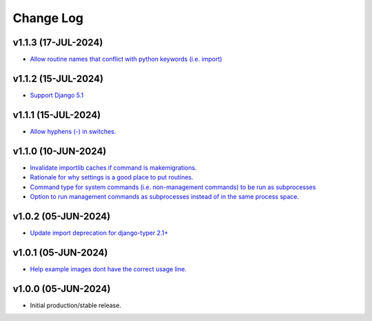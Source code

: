 ==========
Change Log
==========

v1.1.3 (17-JUL-2024)
====================

* `Allow routine names that conflict with python keywords (i.e. import) <https://github.com/bckohan/django-routines/issues/21>`_

v1.1.2 (15-JUL-2024)
====================

* `Support Django 5.1 <https://github.com/bckohan/django-routines/issues/19>`_

v1.1.1 (15-JUL-2024)
====================

* `Allow hyphens (-) in switches. <https://github.com/bckohan/django-routines/issues/17>`_

v1.1.0 (10-JUN-2024)
====================

* `Invalidate importlib caches if command is makemigrations. <https://github.com/bckohan/django-routines/issues/13>`_
* `Rationale for why settings is a good place to put routines. <https://github.com/bckohan/django-routines/issues/8>`_
* `Command type for system commands (i.e. non-management commands) to be run as subprocesses <https://github.com/bckohan/django-routines/issues/7>`_
* `Option to run management commands as subprocesses instead of in the same process space. <https://github.com/bckohan/django-routines/issues/6>`_

v1.0.2 (05-JUN-2024)
====================

* `Update import deprecation for django-typer 2.1+ <https://github.com/bckohan/django-routines/issues/4>`_

v1.0.1 (05-JUN-2024)
====================

* `Help example images dont have the correct usage line. <https://github.com/bckohan/django-routines/issues/3>`_


v1.0.0 (05-JUN-2024)
====================

* Initial production/stable release.
